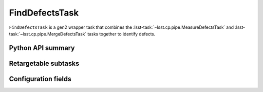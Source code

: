 .. lsst-task-topic:: lsst.cp.pipe.FindDefectsTask

###############
FindDefectsTask
###############

``FindDefectsTask`` is a gen2 wrapper task that combines the :lsst-task:`~lsst.cp.pipe.MeasureDefectsTask` and :lsst-task:`~lsst.cp.pipe.MergeDefectsTask` tasks together to identify defects.

.. _lsst.cp.pipe.FindDefectsTask-api:

Python API summary
==================

.. lsst-task-api-summary:: lsst.cp.pipe.FindDefectsTask

.. _lsst.cp.pipe.FindDefectsTask-subtasks:

Retargetable subtasks
=====================

.. lsst-task-config-subtasks:: lsst.cp.pipe.FindDefectsTask

.. _lsst.cp.pipe.FindDefectsTask-configs:

Configuration fields
====================

.. lsst-task-config-fields:: lsst.cp.pipe.FindDefectsTask
